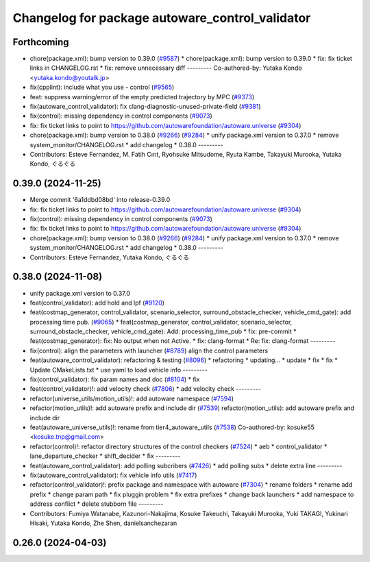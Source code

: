 ^^^^^^^^^^^^^^^^^^^^^^^^^^^^^^^^^^^^^^^^^^^^^^^^
Changelog for package autoware_control_validator
^^^^^^^^^^^^^^^^^^^^^^^^^^^^^^^^^^^^^^^^^^^^^^^^

Forthcoming
-----------
* chore(package.xml): bump version to 0.39.0 (`#9587 <https://github.com/tier4/autoware.universe/issues/9587>`_)
  * chore(package.xml): bump version to 0.39.0
  * fix: fix ticket links in CHANGELOG.rst
  * fix: remove unnecessary diff
  ---------
  Co-authored-by: Yutaka Kondo <yutaka.kondo@youtalk.jp>
* fix(cpplint): include what you use - control (`#9565 <https://github.com/tier4/autoware.universe/issues/9565>`_)
* feat: suppress warning/error of the empty predicted trajectory by MPC (`#9373 <https://github.com/tier4/autoware.universe/issues/9373>`_)
* fix(autoware_control_validator): fix clang-diagnostic-unused-private-field (`#9381 <https://github.com/tier4/autoware.universe/issues/9381>`_)
* fix(control): missing dependency in control components (`#9073 <https://github.com/tier4/autoware.universe/issues/9073>`_)
* fix: fix ticket links to point to https://github.com/autowarefoundation/autoware.universe (`#9304 <https://github.com/tier4/autoware.universe/issues/9304>`_)
* chore(package.xml): bump version to 0.38.0 (`#9266 <https://github.com/tier4/autoware.universe/issues/9266>`_) (`#9284 <https://github.com/tier4/autoware.universe/issues/9284>`_)
  * unify package.xml version to 0.37.0
  * remove system_monitor/CHANGELOG.rst
  * add changelog
  * 0.38.0
  ---------
* Contributors: Esteve Fernandez, M. Fatih Cırıt, Ryohsuke Mitsudome, Ryuta Kambe, Takayuki Murooka, Yutaka Kondo, ぐるぐる

0.39.0 (2024-11-25)
-------------------
* Merge commit '6a1ddbd08bd' into release-0.39.0
* fix: fix ticket links to point to https://github.com/autowarefoundation/autoware.universe (`#9304 <https://github.com/autowarefoundation/autoware.universe/issues/9304>`_)
* fix(control): missing dependency in control components (`#9073 <https://github.com/autowarefoundation/autoware.universe/issues/9073>`_)
* fix: fix ticket links to point to https://github.com/autowarefoundation/autoware.universe (`#9304 <https://github.com/autowarefoundation/autoware.universe/issues/9304>`_)
* chore(package.xml): bump version to 0.38.0 (`#9266 <https://github.com/autowarefoundation/autoware.universe/issues/9266>`_) (`#9284 <https://github.com/autowarefoundation/autoware.universe/issues/9284>`_)
  * unify package.xml version to 0.37.0
  * remove system_monitor/CHANGELOG.rst
  * add changelog
  * 0.38.0
  ---------
* Contributors: Esteve Fernandez, Yutaka Kondo, ぐるぐる

0.38.0 (2024-11-08)
-------------------
* unify package.xml version to 0.37.0
* feat(control_validator): add hold and lpf (`#9120 <https://github.com/autowarefoundation/autoware.universe/issues/9120>`_)
* feat(costmap_generator, control_validator, scenario_selector, surround_obstacle_checker, vehicle_cmd_gate): add processing time pub. (`#9065 <https://github.com/autowarefoundation/autoware.universe/issues/9065>`_)
  * feat(costmap_generator, control_validator, scenario_selector, surround_obstacle_checker, vehicle_cmd_gate): Add: processing_time_pub
  * fix: pre-commit
  * feat(costmap_generator): fix: No output when not Active.
  * fix: clang-format
  * Re: fix: clang-format
  ---------
* fix(control): align the parameters with launcher (`#8789 <https://github.com/autowarefoundation/autoware.universe/issues/8789>`_)
  align the control parameters
* feat(autoware_control_validator): refactoring & testing (`#8096 <https://github.com/autowarefoundation/autoware.universe/issues/8096>`_)
  * refactoring
  * updating...
  * update
  * fix
  * fix
  * Update CMakeLists.txt
  * use yaml to load vehicle info
  ---------
* fix(control_validator): fix param names and doc (`#8104 <https://github.com/autowarefoundation/autoware.universe/issues/8104>`_)
  * fix
* feat(control_validator)!: add velocity check (`#7806 <https://github.com/autowarefoundation/autoware.universe/issues/7806>`_)
  * add velocity check
  ---------
* refactor(universe_utils/motion_utils)!: add autoware namespace (`#7594 <https://github.com/autowarefoundation/autoware.universe/issues/7594>`_)
* refactor(motion_utils)!: add autoware prefix and include dir (`#7539 <https://github.com/autowarefoundation/autoware.universe/issues/7539>`_)
  refactor(motion_utils): add autoware prefix and include dir
* feat(autoware_universe_utils)!: rename from tier4_autoware_utils (`#7538 <https://github.com/autowarefoundation/autoware.universe/issues/7538>`_)
  Co-authored-by: kosuke55 <kosuke.tnp@gmail.com>
* refactor(control)!: refactor directory structures of the control checkers (`#7524 <https://github.com/autowarefoundation/autoware.universe/issues/7524>`_)
  * aeb
  * control_validator
  * lane_departure_checker
  * shift_decider
  * fix
  ---------
* feat(autoware_control_validator): add polling subcribers (`#7426 <https://github.com/autowarefoundation/autoware.universe/issues/7426>`_)
  * add polling subs
  * delete extra line
  ---------
* fix(autoware_control_validator): fix vehicle info utils (`#7417 <https://github.com/autowarefoundation/autoware.universe/issues/7417>`_)
* refactor(control_validator)!: prefix package and namespace with autoware (`#7304 <https://github.com/autowarefoundation/autoware.universe/issues/7304>`_)
  * rename folders
  * rename add prefix
  * change param path
  * fix pluggin problem
  * fix extra prefixes
  * change back launchers
  * add namespace to address conflict
  * delete stubborn file
  ---------
* Contributors: Fumiya Watanabe, Kazunori-Nakajima, Kosuke Takeuchi, Takayuki Murooka, Yuki TAKAGI, Yukinari Hisaki, Yutaka Kondo, Zhe Shen, danielsanchezaran

0.26.0 (2024-04-03)
-------------------

